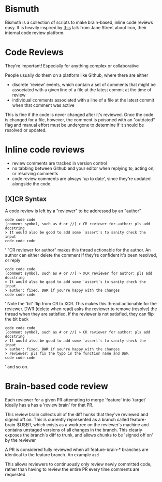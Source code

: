 * Bismuth
Bismuth is a collection of scripts to make brain-based, inline code reviews easy.
It is heavily inspired by [[https://www.youtube.com/watch?v=MUqvXHEjmus][this]] talk from Jane Street about Iron,
their internal code review platform.

* Code Reviews
They're important!
Especially for anything complex or collaborative

People usually do them on a platform like Github,
where there are either
- discrete 'review' events, which contain a set of comments that might be associated with a given line of a file at the latest commit at the time of review
- individual comments associated with a line of a file at the latest commit when that comment was active

This is fine if the code is never changed after it's reviewed.
Once the code is changed for a file,
however,
the comment is poisoned with an "outdated" flag and manual effort must be undergone to determine if it should be resolved or updated.



* Inline code reviews
- review comments are tracked in version control
- no tabbing between Github and your editor when replying to, acting on, or resolving comments
- code review comments are always 'up to date', since they're updated alongside the code

** [X]CR Syntax
A code review is left by a "reviewer" to be addressed by an "author"
#+BEGIN_SRC’
code code code
[comment symbol, such as # or //] > CR reviewer for author: pls add docstring
> It would also be good to add some `assert`s to sanity check the input
code code code
#+END_SRC’
"CR reviewer for author" makes this thread actionable for the author.
An author can either delete the comment if they're confident it's been resolved,
or reply
#+BEGIN_SRC’
code code code
[comment symbol, such as # or //] > XCR reviewer for author: pls add docstring
> It would also be good to add some `assert`s to sanity check the input
> author: fixed. DWR if you're happy with the changes
code code code
#+END_SRC’
Note the 'bit' flip from CR to XCR.
This makes this thread actionable for the reviewer.
DWR (delete when read) asks the reviewer to remove (resolve) the thread when they are satisfied.
If the reviewer is not satisfied, they can flip the bit back
#+BEGIN_SRC’
code code code
[comment symbol, such as # or //] > CR reviewer for author: pls add docstring
> It would also be good to add some `assert`s to sanity check the input
> author: fixed. DWR if you're happy with the changes
> reviewer: pls fix the typo in the function name and DWR
code code code
#+END_SRC’
and so on.

* Brain-based code review
Each reviewer for a given PR attempting to merge `feature` into `target` ideally has a has a 'review brain' for that PR.

This review brain collects all of the diff hunks that they've reviewed and signed off on.
This is currently represented as a branch called feature-brain-$USER,
which exists as a worktree on the reviewer's machine and contains unstaged versions of all changes in the branch.
This clearly exposes the branch's diff to trunk,
and allows chunks to be 'signed off on' by the reviewer

A PR is considered fully reviewed when all feature-brain-* branches are identical to the feature branch.
An example ~asd~

This allows reviewers to continuously only review newly committed code,
rather than having to review the entire PR every time comments are requested.

